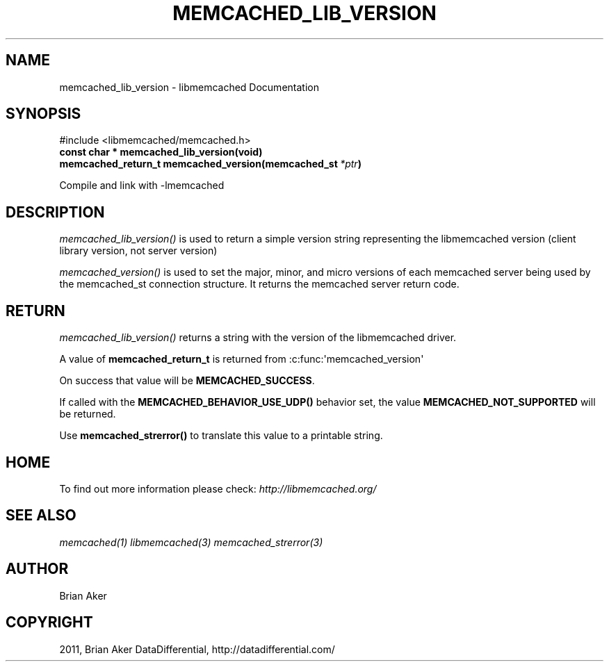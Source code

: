 .TH "MEMCACHED_LIB_VERSION" "3" "July 11, 2012" "1.0.9" "libmemcached"
.SH NAME
memcached_lib_version \- libmemcached Documentation
.
.nr rst2man-indent-level 0
.
.de1 rstReportMargin
\\$1 \\n[an-margin]
level \\n[rst2man-indent-level]
level margin: \\n[rst2man-indent\\n[rst2man-indent-level]]
-
\\n[rst2man-indent0]
\\n[rst2man-indent1]
\\n[rst2man-indent2]
..
.de1 INDENT
.\" .rstReportMargin pre:
. RS \\$1
. nr rst2man-indent\\n[rst2man-indent-level] \\n[an-margin]
. nr rst2man-indent-level +1
.\" .rstReportMargin post:
..
.de UNINDENT
. RE
.\" indent \\n[an-margin]
.\" old: \\n[rst2man-indent\\n[rst2man-indent-level]]
.nr rst2man-indent-level -1
.\" new: \\n[rst2man-indent\\n[rst2man-indent-level]]
.in \\n[rst2man-indent\\n[rst2man-indent-level]]u
..
.\" Man page generated from reStructeredText.
.
.SH SYNOPSIS
.sp
#include <libmemcached/memcached.h>
.INDENT 0.0
.TP
.B const char * memcached_lib_version(void)
.UNINDENT
.INDENT 0.0
.TP
.B memcached_return_t memcached_version(memcached_st\fI\ *ptr\fP)
.UNINDENT
.sp
Compile and link with \-lmemcached
.SH DESCRIPTION
.sp
\fI\%memcached_lib_version()\fP is used to return a simple version string representing the libmemcached version (client library version, not server version)
.sp
\fI\%memcached_version()\fP is used to set the major, minor, and micro versions of each memcached server being used by the memcached_st connection structure. It returns the memcached server return code.
.SH RETURN
.sp
\fI\%memcached_lib_version()\fP returns a string with the version of the libmemcached driver.
.sp
A value of \fBmemcached_return_t\fP is returned from :c:func:\(aqmemcached_version\(aq
.sp
On success that value will be \fBMEMCACHED_SUCCESS\fP.
.sp
If called with the \fBMEMCACHED_BEHAVIOR_USE_UDP()\fP behavior set, the value \fBMEMCACHED_NOT_SUPPORTED\fP will be returned.
.sp
Use \fBmemcached_strerror()\fP to translate this value to
a printable string.
.SH HOME
.sp
To find out more information please check:
\fI\%http://libmemcached.org/\fP
.SH SEE ALSO
.sp
\fImemcached(1)\fP \fIlibmemcached(3)\fP \fImemcached_strerror(3)\fP
.SH AUTHOR
Brian Aker
.SH COPYRIGHT
2011, Brian Aker DataDifferential, http://datadifferential.com/
.\" Generated by docutils manpage writer.
.\" 
.

